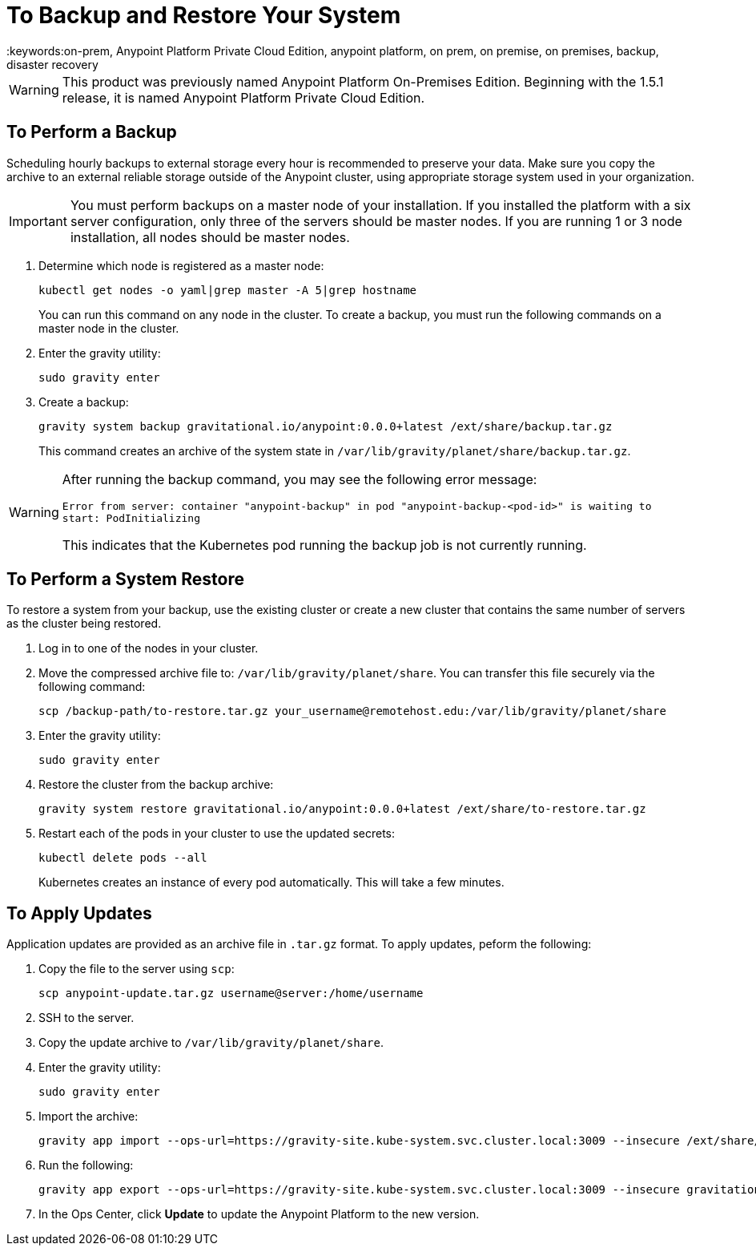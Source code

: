= To Backup and Restore Your System
:keywords:on-prem, Anypoint Platform Private Cloud Edition, anypoint platform, on prem, on premise, on premises, backup, disaster recovery

[WARNING]
This product was previously named Anypoint Platform On-Premises Edition. Beginning with the 1.5.1 release, it is named Anypoint Platform Private Cloud Edition.


== To Perform a Backup

Scheduling hourly backups to external storage every hour is recommended to preserve your data. Make sure you copy the archive to an external reliable storage outside of the Anypoint cluster, using appropriate storage system used in your organization.

[IMPORTANT]
You must perform backups on a master node of your installation. If you installed the platform with a six server configuration, only three of the servers should be master nodes. If you are running 1 or 3 node installation, all nodes should be master nodes.


1. Determine which node is registered as a master node:
+
----
kubectl get nodes -o yaml|grep master -A 5|grep hostname
----
+
You can run this command on any node in the cluster. To create a backup, you must run the following commands on a master node in the cluster.

1. Enter the gravity utility:
+
----
sudo gravity enter
----

1. Create a backup:
+
----
gravity system backup gravitational.io/anypoint:0.0.0+latest /ext/share/backup.tar.gz
----
+
This command creates an archive of the system state in `/var/lib/gravity/planet/share/backup.tar.gz`.

[WARNING]
====
After running the backup command, you may see the following error message:

`Error from server: container "anypoint-backup" in pod "anypoint-backup-<pod-id>" is waiting to start: PodInitializing`

This indicates that the Kubernetes pod running the backup job is not currently running.
====

== To Perform a System Restore

To restore a system from your backup, use the existing cluster or create a new cluster that contains the same number of servers as the cluster being restored.

1. Log in to one of the nodes in your cluster.

1. Move the compressed archive file to: `/var/lib/gravity/planet/share`. You can transfer this file securely via the following command:
+
----
scp /backup-path/to-restore.tar.gz your_username@remotehost.edu:/var/lib/gravity/planet/share
----

1. Enter the gravity utility:
+
----
sudo gravity enter
----


1. Restore the cluster from the backup archive:
+
----
gravity system restore gravitational.io/anypoint:0.0.0+latest /ext/share/to-restore.tar.gz
----

1. Restart each of the pods in your cluster to use the updated secrets:
+
----
kubectl delete pods --all
----
+
Kubernetes creates an instance of every pod automatically. This will take a few minutes.



== To Apply Updates

Application updates are provided as an archive file in `.tar.gz` format. To apply updates, peform the following:

1. Copy the file to the server using `scp`:
+
----
scp anypoint-update.tar.gz username@server:/home/username
----
1. SSH to the server.
1. Copy the update archive to `/var/lib/gravity/planet/share`.
1. Enter the gravity utility:
+
----
sudo gravity enter
----

1. Import the archive:
+
----
gravity app import --ops-url=https://gravity-site.kube-system.svc.cluster.local:3009 --insecure /ext/share/anypoint-update.tar.gz
----

1. Run the following: 
+
----
gravity app export --ops-url=https://gravity-site.kube-system.svc.cluster.local:3009 --insecure gravitational.io/anypoint:<version>
----

1. In the Ops Center, click **Update** to update the Anypoint Platform to the new version.
